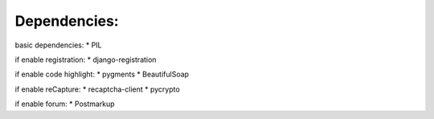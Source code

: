===================================
Dependencies:
===================================

basic dependencies:
* PIL


if enable registration:
* django-registration


if enable code highlight:
* pygments
* BeautifulSoap


if enable reCapture:
* recaptcha-client
* pycrypto

if enable forum:
* Postmarkup

